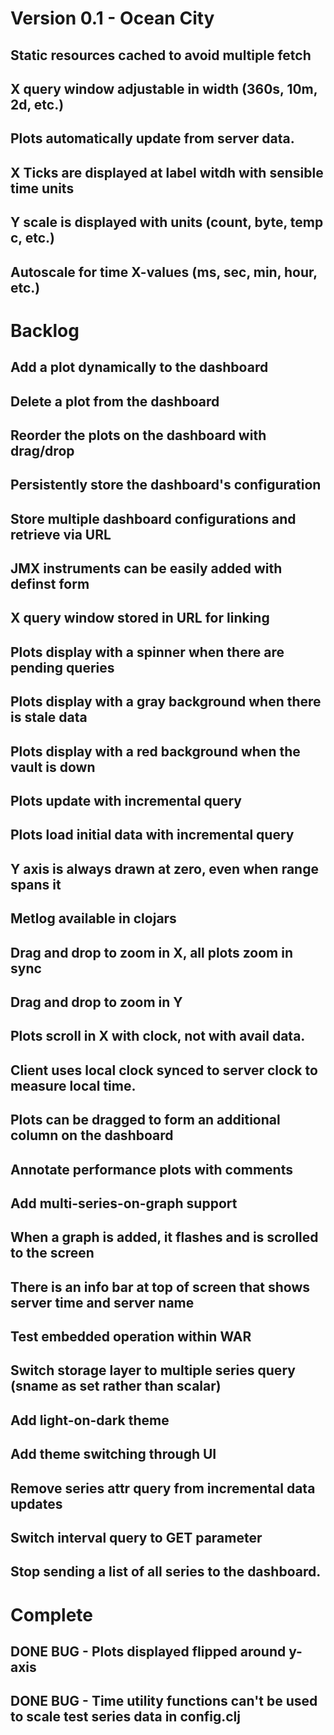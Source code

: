 * Version 0.1 - Ocean City
** Static resources cached to avoid multiple fetch
** X query window adjustable in width (360s, 10m, 2d, etc.)
** Plots automatically update from server data.
** X Ticks are displayed at label witdh with sensible time units
** Y scale is displayed with units (count, byte, temp c, etc.)
** Autoscale for time X-values (ms, sec, min, hour, etc.)
* Backlog
** Add a plot dynamically to the dashboard
** Delete a plot from the dashboard
** Reorder the plots on the dashboard with drag/drop
** Persistently store the dashboard's configuration
** Store multiple dashboard configurations and retrieve via URL
** JMX instruments can be easily added with definst form
** X query window stored in URL for linking
** Plots display with a spinner when there are pending queries
** Plots display with a gray background when there is stale data
** Plots display with a red background when the vault is down
** Plots update with incremental query
** Plots load initial data with incremental query
** Y axis is always drawn at zero, even when range spans it
** Metlog available in clojars
** Drag and drop to zoom in X, all plots zoom in sync
** Drag and drop to zoom in Y
** Plots scroll in X with clock, not with avail data.
** Client uses local clock synced to server clock to measure local time.
** Plots can be dragged to form an additional column on the dashboard
** Annotate performance plots with comments
** Add multi-series-on-graph support
** When a graph is added, it flashes and is scrolled to the screen
** There is an info bar at top of screen that shows server time and server name
** Test embedded operation within WAR
** Switch storage layer to multiple series query (sname as set rather than scalar)
** Add light-on-dark theme
** Add theme switching through UI
** Remove series attr query from incremental data updates
** Switch interval query to GET parameter
** Stop sending a list of all series to the dashboard.
* Complete
** DONE BUG - Plots displayed flipped around y-axis
** DONE BUG - Time utility functions can't be used to scale test series data in config.clj
